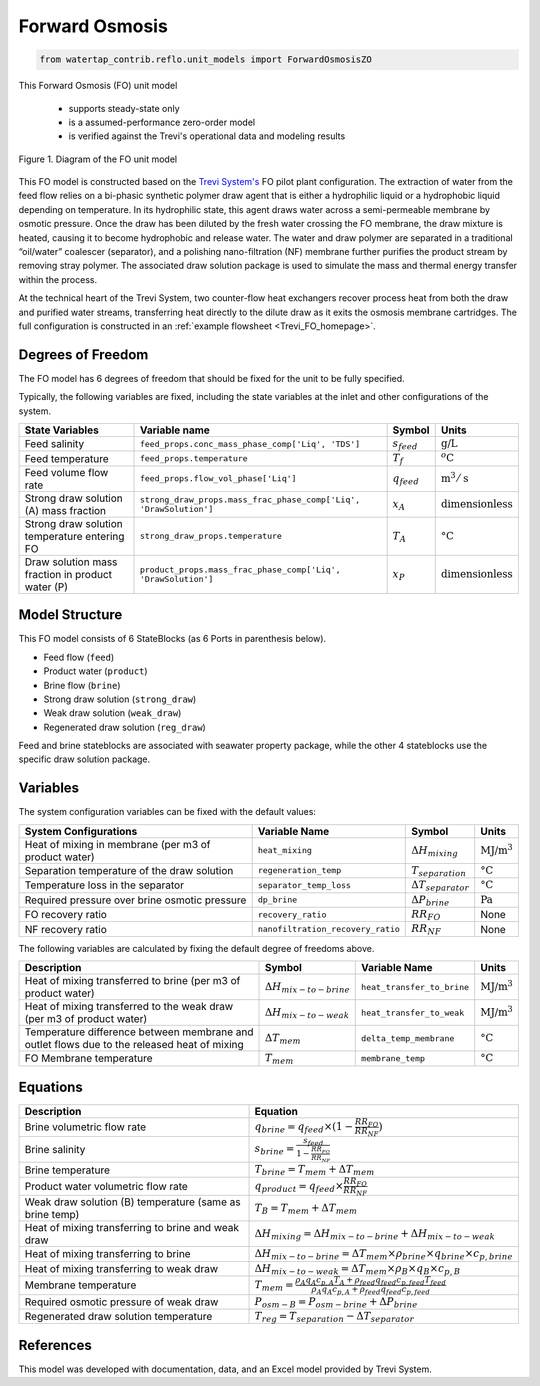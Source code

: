 .. _FO_homepage:

Forward Osmosis
===============

.. code-block:: python

    from watertap_contrib.reflo.unit_models import ForwardOsmosisZO

This Forward Osmosis (FO) unit model

   * supports steady-state only
   * is a assumed-performance zero-order model
   * is verified against the Trevi's operational data and modeling results

.. figure:: ../../_static/unit_models/fo_unit_model.png
    :width: 800
    :align: center

    Figure 1. Diagram of the FO unit model

This FO model is constructed based on the `Trevi System's <https://www.trevisystems.com/>`_ FO pilot plant configuration. The extraction of water from the feed flow 
relies on a bi-phasic synthetic polymer draw agent that is either a hydrophilic liquid or a hydrophobic liquid depending on 
temperature. In its hydrophilic state, this agent draws water across a semi-permeable membrane by osmotic pressure. Once the draw has 
been diluted by the fresh water crossing the FO membrane, the draw mixture is heated, causing it to become hydrophobic and release water. 
The water and draw polymer are separated in a traditional “oil/water” coalescer (separator), and a polishing nano-filtration (NF) membrane further 
purifies the product stream by removing stray polymer. The associated draw solution package is used to simulate the mass and thermal energy 
transfer within the process.

At the technical heart of the Trevi System, two counter-flow heat exchangers recover process heat from both the draw and purified 
water streams, transferring heat directly to the dilute draw as it exits the osmosis membrane cartridges. The full configuration is constructed 
in an :ref:`example flowsheet <Trevi_FO_homepage>`.


Degrees of Freedom
------------------
The FO model has 6 degrees of freedom that should be fixed for the unit to be fully specified.

Typically, the following variables are fixed, including the state variables at the inlet and other configurations of the system. 

.. csv-table::
   :header: "State Variables", "Variable name", "Symbol", "Units"

   "Feed salinity", "``feed_props.conc_mass_phase_comp['Liq', 'TDS']``", ":math:`s_{feed}`", ":math:`\text{g/}\text{L}`"
   "Feed temperature", "``feed_props.temperature``", ":math:`T_{f}`", ":math:`^o\text{C}`"
   "Feed volume flow rate", "``feed_props.flow_vol_phase['Liq']``", ":math:`q_{feed}`", ":math:`\text{m}^3 / \text{s}`"
   "Strong draw solution (A) mass fraction", "``strong_draw_props.mass_frac_phase_comp['Liq', 'DrawSolution']``", ":math:`x_{A}`", ":math:`\text{dimensionless}`"
   "Strong draw solution temperature entering FO", "``strong_draw_props.temperature``", ":math:`T_{A}`", ":math:`\text{°C}`"
   "Draw solution mass fraction in product water (P)", "``product_props.mass_frac_phase_comp['Liq', 'DrawSolution']``", ":math:`x_{P}`", ":math:`\text{dimensionless}`"


Model Structure
---------------

This FO model consists of 6 StateBlocks (as 6 Ports in parenthesis below).

* Feed flow (``feed``)
* Product water (``product``)
* Brine flow (``brine``)
* Strong draw solution (``strong_draw``)
* Weak draw solution (``weak_draw``)
* Regenerated draw solution (``reg_draw``)

Feed and brine stateblocks are associated with seawater property package, while the other 4 stateblocks use the specific 
draw solution package.

Variables
---------
The system configuration variables can be fixed with the default values:

.. csv-table::
   :header: "System Configurations", "Variable Name", "Symbol", "Units"

   "Heat of mixing in membrane (per m3 of product water)", "``heat_mixing``", ":math:`\Delta H_{mixing}`", ":math:`\text{MJ/}\text{m}^3`"
   "Separation temperature of the draw solution", "``regeneration_temp``", ":math:`T_{separation}`", ":math:`\text{°C}`"
   "Temperature loss in the separator", "``separator_temp_loss``", ":math:`\Delta T_{separator}`", ":math:`\text{°C}`"
   "Required pressure over brine osmotic pressure", "``dp_brine``", ":math:`\Delta P_{brine}`", ":math:`\text{Pa}`"
   "FO recovery ratio",  "``recovery_ratio``", ":math:`RR_{FO}`", "None"
   "NF recovery ratio",  "``nanofiltration_recovery_ratio``", ":math:`RR_{NF}`", "None"

The following variables are calculated by fixing the default degree of freedoms above.

.. csv-table::
   :header: "Description", "Symbol", "Variable Name", "Units"

   "Heat of mixing transferred to brine (per m3 of product water)", ":math:`\Delta H_{mix-to-brine}`", "``heat_transfer_to_brine``",  ":math:`\text{MJ/}\text{m}^3`"
   "Heat of mixing transferred to the weak draw (per m3 of product water)", ":math:`\Delta H_{mix-to-weak}`", "``heat_transfer_to_weak``",  ":math:`\text{MJ/}\text{m}^3`"
   "Temperature difference between membrane and outlet flows due to the released heat of mixing", ":math:`\Delta T_{mem}`", "``delta_temp_membrane``",  ":math:`\text{°C}`"
   "FO Membrane temperature", ":math:`T_{mem}`", "``membrane_temp``",  ":math:`\text{°C}`"

Equations
---------
.. csv-table::
   :header: "Description", "Equation"

   "Brine volumetric flow rate", ":math:`q_{brine} = q_{feed} \times  (1 - \frac{RR_{FO}}{RR_{NF}})`"
   "Brine salinity", ":math:`s_{brine} = \frac{s_{feed}}{1 - \frac{RR_{FO}}{RR_{NF}}}`"
   "Brine temperature", ":math:`T_{brine} = T_{mem} + \Delta T_{mem}`"
   "Product water volumetric flow rate", ":math:`q_{product} = q_{feed} \times \frac{RR_{FO}}{RR_{NF}}`"
   "Weak draw solution (B) temperature (same as brine temp)", ":math:`T_{B} = T_{mem} + \Delta T_{mem}`"
   "Heat of mixing transferring to brine and weak draw", ":math:`\Delta H_{mixing} = \Delta H_{mix-to-brine} + \Delta H_{mix-to-weak}`"
   "Heat of mixing transferring to brine", ":math:`\Delta H_{mix-to-brine} = \Delta T_{mem} \times \rho_{brine} \times q_{brine} \times c_{p,brine}`"
   "Heat of mixing transferring to weak draw", ":math:`\Delta H_{mix-to-weak} = \Delta T_{mem} \times \rho_{B} \times q_B \times c_{p,B}`"
   "Membrane temperature", ":math:`T_{mem} = \frac{\rho_{A} q_A c_{p,A} T_{A} + \rho_{feed} q_{feed} c_{p,feed} T_{feed}}{\rho_{A} q_A c_{p,A} + \rho_{feed} q_{feed} c_{p,feed}}`"
   "Required osmotic pressure of weak draw", ":math:`P_{osm-B} = P_{osm-brine} + \Delta P_{brine}`"
   "Regenerated draw solution temperature", ":math:`T_{reg} = T_{separation} - \Delta T_{separator}`"

References
----------

This model was developed with documentation, data, and an Excel model provided by Trevi System.